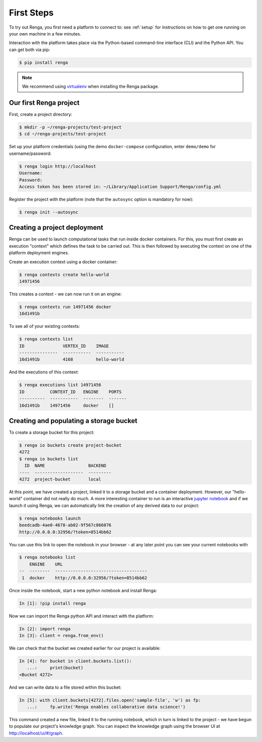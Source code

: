 .. _first_steps:

First Steps
===========

.. meta::
    :description: First steps with Renga
    :keywords: hello world, first steps, starter, primer

To try out Renga, you first need a platform to connect to: see
:ref:`setup` for instructions on how to get one running on your own
machine in a few minutes.

Interaction with the platform takes place via the Python-based
command-line interface (CLI) and the Python API. You can get both via pip:

.. code-block:: console

   $ pip install renga

.. note::

   We recommend using `virtualenv
   <https://virtualenv.pypa.io/en/stable/>`_ when installing the Renga
   package.


Our first Renga project
---------------------------

First, create a project directory:

.. code-block:: console

    $ mkdir -p ~/renga-projects/test-project
    $ cd ~/renga-projects/test-project

Set up your platform credentials (using the demo ``docker-compose``
configuration, enter ``demo/demo`` for username/password:

.. code-block:: console

    $ renga login http://localhost
    Username:
    Password:
    Access token has been stored in: ~/Library/Application Support/Renga/config.yml

Register the project with the platform (note that the ``autosync`` option
is mandatory for now):

.. code-block:: console

    $ renga init --autosync

Creating a project deployment
-----------------------------

Renga can be used to launch computational tasks that run inside docker
containers. For this, you must first create an execution "context" which
defines the task to be carried out. This is then followed by executing the
context on one of the platform deployment engines.

Create an execution context using a docker container:

.. code-block:: console

    $ renga contexts create hello-world
    14971456

This creates a context - we can now run it on an engine:

.. code-block:: console

    $ renga contexts run 14971456 docker
    16d1491b

To see all of your existing contexts:

.. code-block:: console

    $ renga contexts list
    ID               VERTEX_ID    IMAGE
    ---------------  -----------  -----------
    16d1491b         4168         hello-world

And the executions of this context:

.. code-block:: console

    $ renga executions list 14971456
    ID          CONTEXT_ID   ENGINE    PORTS
    ----------  -----------  --------  -------
    16d1491b    14971456     docker    []


Creating and populating a storage bucket
----------------------------------------

To create a storage bucket for this project:

.. code-block:: console

    $ renga io buckets create project-bucket
    4272
    $ renga io buckets list
      ID  NAME                 BACKEND
    ----  -------------------  ---------
    4272  project-bucket       local

At this point, we have created a project, linked it to a storage bucket
and a container deployment. However, our "hello-world" container did not
really do much. A more interesting container to run is an interactive
`jupyter notebook <http://jupyter.org>`_ and if we launch it using
Renga, we can automatically link the creation of any derived data to
our project:

.. code-block:: console

    $ renga notebooks launch
    beedcadb-4ae0-4678-ab02-9f567c866076
    http://0.0.0.0:32956/?token=8514bb62

You can use this link to open the notebook in your browser - at any later
point you can see your current notebooks with

.. code-block:: console

    $ renga notebooks list
        ENGINE    URL
    --  --------  ------------------------------------
     1  docker    http://0.0.0.0:32956/?token=8514bb62

Once inside the notebook, start a new python notebook and install
Renga:

.. code-block:: ipython

    In [1]: !pip install renga

Now we can import the Renga python API and interact with the platform:

.. code-block:: ipython

    In [2]: import renga
    In [3]: client = renga.from_env()

We can check that the bucket we created earlier for our project is
available:

.. code-block:: ipython

    In [4]: for bucket in client.buckets.list():
       ...:     print(bucket)
    <Bucket 4272>

And we can write data to a file stored within this bucket:

.. code-block:: ipython

    In [5]: with client.buckets[4272].files.open('sample-file', 'w') as fp:
       ...:     fp.write('Renga enables collaborative data science!')

This command created a new file, linked it to the running notebook, which
in turn is linked to the project - we have begun to populate our project's
knowledge graph. You can inspect the knowledge graph using the browser UI
at http://localhost/ui/#/graph.
